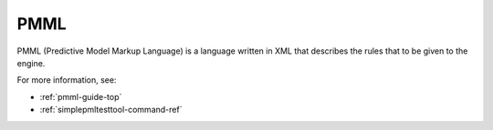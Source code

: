 
.. _pmml-term:

PMML
----


PMML (Predictive Model Markup Language) is a language written in XML
that describes the rules that to be given to the engine.


For more information, see:

- :ref:`pmml-guide-top`
- :ref:`simplepmltesttool-command-ref`


